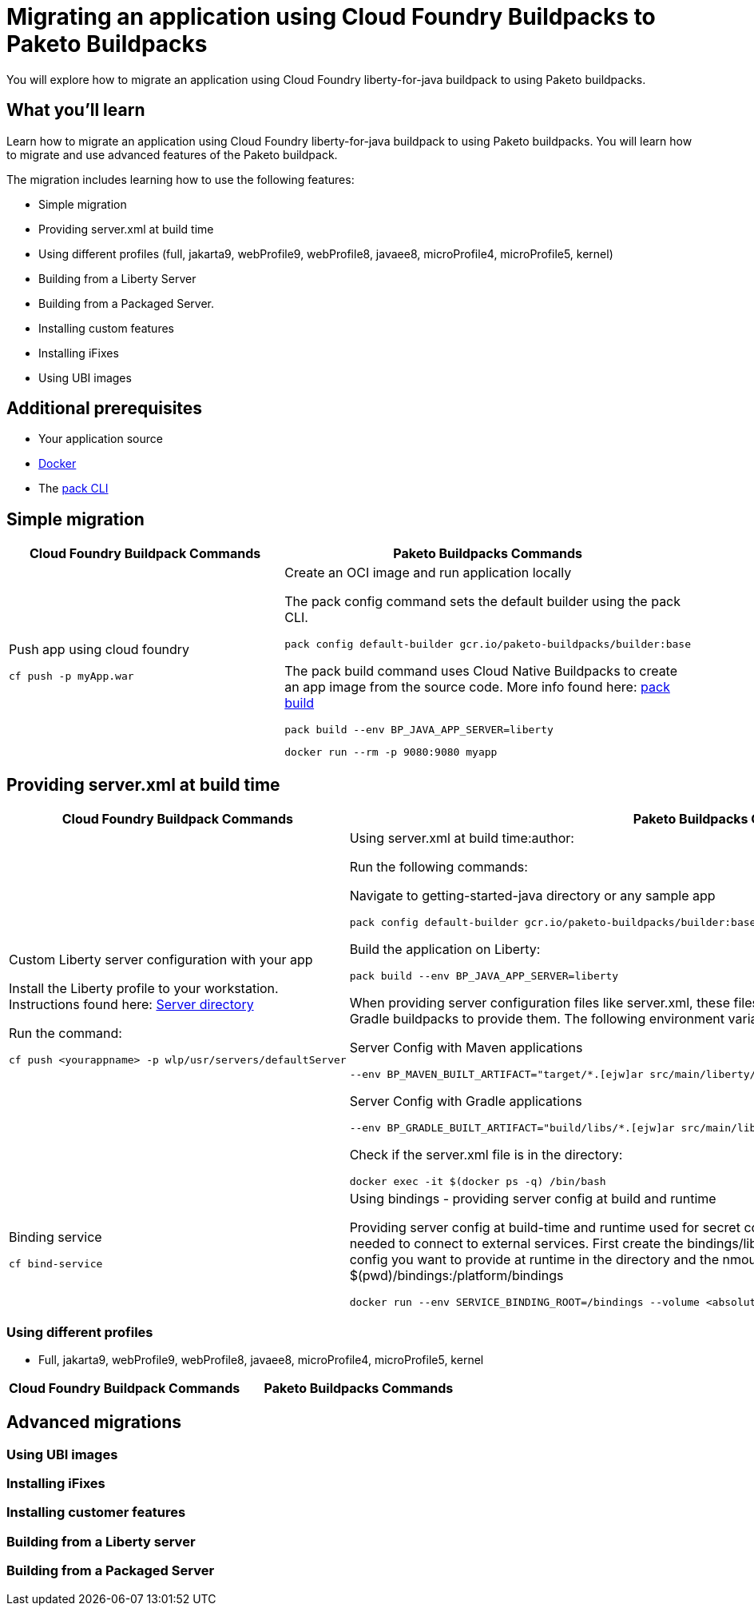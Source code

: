 // ----------- BEGIN -----------
// Copyright (c) 2019, 2022 IBM Corporation and others.
// Licensed under Creative Commons Attribution-NoDerivatives
// 4.0 International (CC BY-ND 4.0)
//   https://creativecommons.org/licenses/by-nd/4.0/
//
// Contributors:
//     IBM Corporation
//

// :projectid: paketo-buildpacks-intro
:page-layout: guide-multipane
// :page-duration: 15 minutes
// :page-releasedate: TBD
:page-description: Learn how to migrate an application using Cloud Foundry buildpacks to Paketo buildpacks. 
// :page-tags: 
// :page-permalink: /guides/{projectid}
// :page-related-guides: ['docker', 'kubernetes-intro']
// :common-includes: https://raw.githubusercontent.com/OpenLiberty/guides-common/prod
// :page-guide-category: 
:page-essential: true
// :page-essential-order: 3
:source-highlighter: prettify
// :page-seo-title: 
// :page-seo-description: 
// :common-includes: ../guides-common/
// :imagesdir: /img/guide/{projectid}

// :guide-author: Open Liberty
= Migrating an application using Cloud Foundry Buildpacks to Paketo Buildpacks

You will explore how to migrate an application using Cloud Foundry liberty-for-java buildpack to using Paketo buildpacks.

// =================================================================================================
//  What you'll learn
// =================================================================================================

== What you'll learn

Learn how to migrate an application using Cloud Foundry liberty-for-java buildpack to using Paketo buildpacks. You will learn how to migrate and use advanced features of the Paketo buildpack. 

The migration includes learning how to use the following features: 

* Simple migration
* Providing server.xml at build time 
* Using different profiles (full, jakarta9, webProfile9, webProfile8, javaee8, microProfile4, microProfile5, kernel)
* Building from a Liberty Server 
* Building from a Packaged Server.
* Installing custom features 
* Installing iFixes
* Using UBI images 

== Additional prerequisites

* Your application source 
* https://hub.docker.com/search?type=edition&offering=community&q=[Docker]
* The https://buildpacks.io/docs/tools/pack/[pack CLI]
 
== Simple migration 
//start with getting started blog post
//simple migration - push using a war file
//paketo.io and buildpacks.io website as references

[width="100%", cols="10, 10"]
[source, adoc]
|=========
|*Cloud Foundry Buildpack Commands* |*Paketo Buildpacks Commands* 
// a| Navigate to source code repository (will use Getting started app for example)
// // delete cell
// [source, console]
// git clone https://github.com/IBM-Cloud/get-started-java


  
// a| Navigate to source code repository (will use Getting started app for example)
// //delete cell
// [source, console]
// git clone https://github.com/openliberty/guide-getting-started.git
// cd guide-getting-started/finish

// a| Run app locally using command line 
// [source, console]
// cd get-started-java
// mvn clean install
// mvn install liberty:run-server

// a| Create an OCI image and run application locally
// [source, console]
// pack config default-builder gcr.io/paketo-buildpacks/builder:base

// [source, console]
// pack build --env BP_JAVA_APP_SERVER=liberty --env BP_LIBERTY_PROFILE=jakartaee9 \
//   --buildpack paketo-buildpacks/eclipse-openj9 --buildpack paketo-buildpacks/java myapp

// [source, console]
// docker run --rm -p 9080:9080 myapp


a| Push app using cloud foundry
[source, console]
cf push -p myApp.war

a| Create an OCI image and run application locally
//Say something about the pack config command what it does

The pack config command sets the default builder using the pack CLI.
[source, console]
pack config default-builder gcr.io/paketo-buildpacks/builder:base

The pack build command uses Cloud Native Buildpacks to create an app image from the source code. More info found here: https://buildpacks.io/docs/tools/pack/cli/pack_build/[pack build] 
[source, console]
pack build --env BP_JAVA_APP_SERVER=liberty 
// --env BP_LIBERTY_PROFILE=jakartaee9 \
//   --buildpack paketo-buildpacks/eclipse-openj9 --buildpack paketo-buildpacks/java myapp

[source, console]
docker run --rm -p 9080:9080 myapp
// a| Build app from an on-prem Open Liberty installation
// [source, console]
// bin/server package defaultServer --include=usr

// [source, console]
// pack build --path <packaged-server-zip-path> \
//  --buildpack paketo-buildpacks/eclipse-openj9 \
//  --buildpack paketo-buildpacks/java myapp

|=========

== Providing server.xml at build time

[width="100%", cols="10, 10"]
[source, adoc]
|=========
|*Cloud Foundry Buildpack Commands* |*Paketo Buildpacks Commands* 

a| Custom Liberty server configuration with your app

Install the Liberty profile to your workstation. Instructions found here: https://cloud.ibm.com/docs/cloud-foundry-public?topic=cloud-foundry-public-options_for_pushing#server_directory[Server directory]

Run the command:
[source, console]
cf push <yourappname> -p wlp/usr/servers/defaultServer

a| Using server.xml at build time:author:

Run the following commands: 

Navigate to getting-started-java directory or any sample app
[source, console]
pack config default-builder gcr.io/paketo-buildpacks/builder:base

Build the application on Liberty:
[source, console]
pack build --env BP_JAVA_APP_SERVER=liberty

When providing server configuration files like server.xml, these files can only be included in the build by telling the Maven or Gradle buildpacks to provide them. The following environment variables need to be set in your pack build command.

Server Config with Maven applications
[source, console]
--env BP_MAVEN_BUILT_ARTIFACT="target/*.[ejw]ar src/main/liberty/config/*"

Server Config with Gradle applications
[source, console]
--env BP_GRADLE_BUILT_ARTIFACT="build/libs/*.[ejw]ar src/main/liberty/config/*"

//Add a generic location for server config file. Using bindings 

Check if the server.xml file is in the directory: 
[source, console]
docker exec -it $(docker ps -q) /bin/bash

a| Binding service 

[source, console]
cf bind-service

a| Using bindings - providing server config at build and runtime

Providing server config at build-time and runtime used for secret configuration. Bindings provide credentials and location needed to connect to external services. First create the bindings/liberty folder and add the type file with liberty. Add any config you want to provide at runtime in the directory and the nmount the folder during docker run with --volume $(pwd)/bindings:/platform/bindings

[source, console]
docker run --env SERVICE_BINDING_ROOT=/bindings --volume <absolute-path-to-binding>:/bindings/<binding-name> <image-name>

|=========


=== Using different profiles 
//Offering different profiles javaee6, javaee7, javaee8
* Full, jakarta9, webProfile9, webProfile8, javaee8, microProfile4, microProfile5, kernel

[width="100%", cols="10, 10"]
[source, adoc]
|=========
|*Cloud Foundry Buildpack Commands* |*Paketo Buildpacks Commands* 



|=========
== Advanced migrations

=== Using UBI images 

=== Installing iFixes 

=== Installing customer features

=== Building from a Liberty server 

=== Building from a Packaged Server

// ------------ END ------------